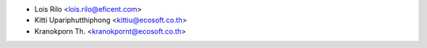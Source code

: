 * Lois Rilo <lois.rilo@eficent.com>
* Kitti Upariphutthiphong <kittiu@ecosoft.co.th>
* Kranokporn Th. <kranokpornt@ecosoft.co.th>
